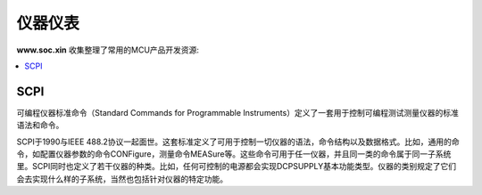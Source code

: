 .. |SOCHOME| replace:: **www.soc.xin**

.. _meter:

仪器仪表
===============

|SOCHOME| 收集整理了常用的MCU产品开发资源:

.. contents::
    :local:

SCPI
-----------

可编程仪器标准命令（Standard Commands for Programmable Instruments）定义了一套用于控制可编程测试测量仪器的标准语法和命令。

SCPI于1990与IEEE 488.2协议一起面世。这套标准定义了可用于控制一切仪器的语法，命令结构以及数据格式。比如，通用的命令，如配置仪器参数的命令CONFigure，测量命令MEASure等。这些命令可用于任一仪器，并且同一类的命令属于同一子系统里。SCPI同时也定义了若干仪器的种类。比如，任何可控制的电源都会实现DCPSUPPLY基本功能类型。仪器的类别规定了它们会去实现什么样的子系统，当然也包括针对仪器的特定功能。
